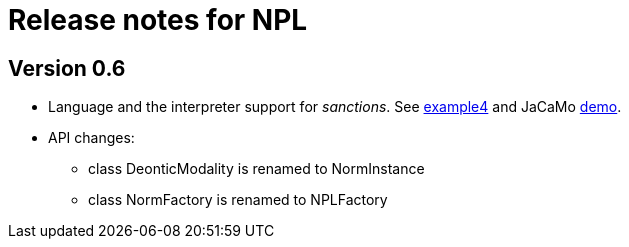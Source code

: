= Release notes for NPL

== Version 0.6

- Language and the interpreter support for _sanctions_. See link:../examples/e4.npl[example4] and JaCaMo link:https://github.com/jacamo-lang/jacamo/tree/develop/demos/sanction[demo].

- API changes:
  * class DeonticModality is renamed to NormInstance
  * class NormFactory is renamed to NPLFactory
